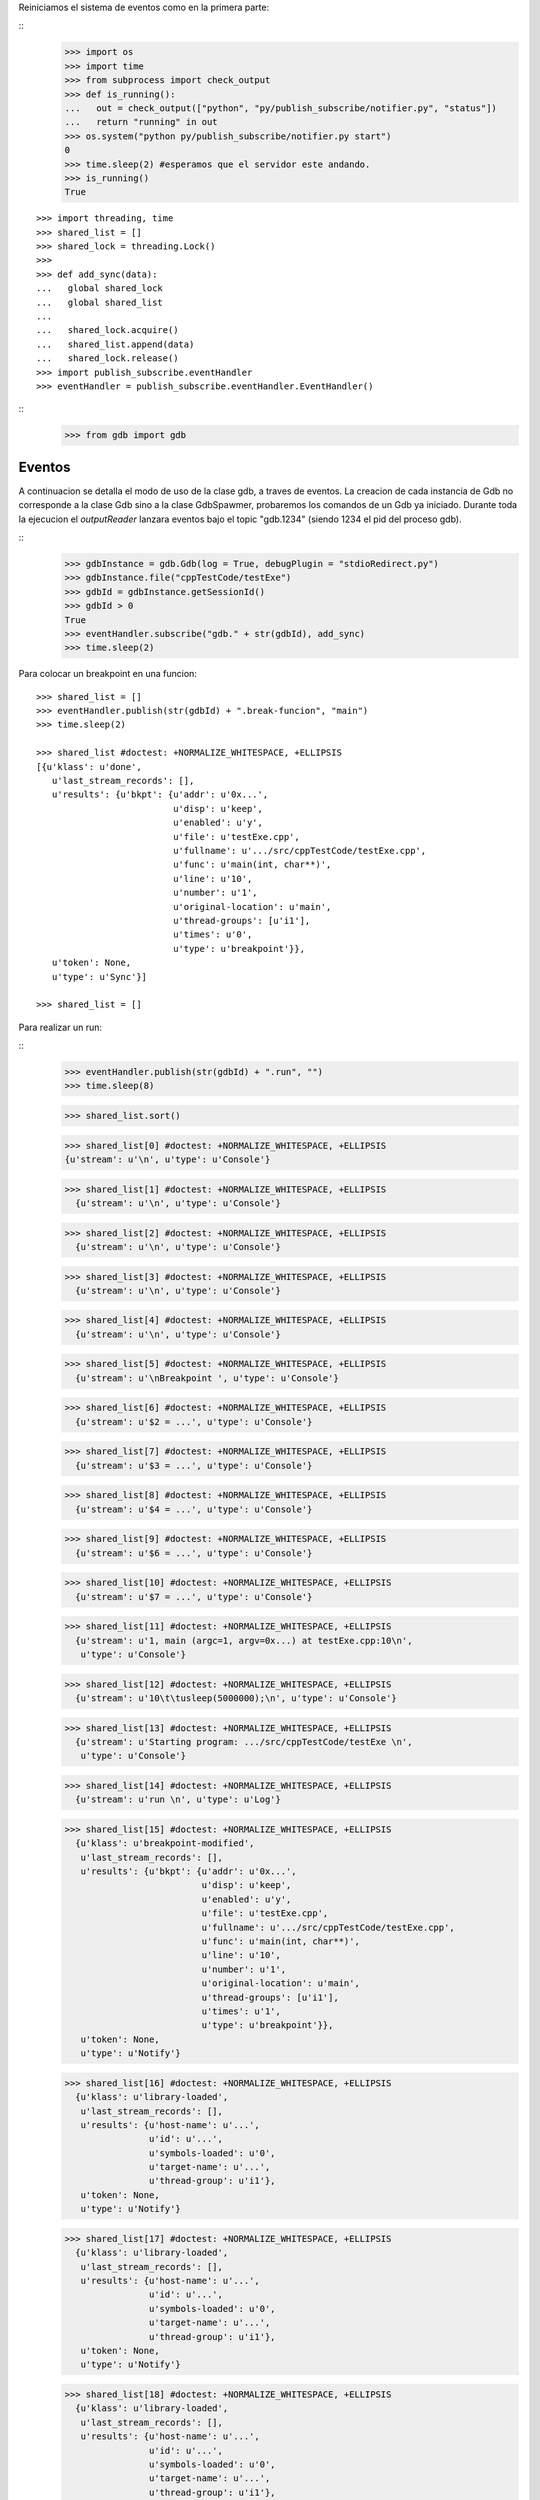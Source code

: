 Reiniciamos el sistema de eventos como en la primera parte:

:: 
   >>> import os
   >>> import time
   >>> from subprocess import check_output
   >>> def is_running():
   ...   out = check_output(["python", "py/publish_subscribe/notifier.py", "status"])
   ...   return "running" in out
   >>> os.system("python py/publish_subscribe/notifier.py start")
   0
   >>> time.sleep(2) #esperamos que el servidor este andando.
   >>> is_running()
   True

:: 

   >>> import threading, time 
   >>> shared_list = [] 
   >>> shared_lock = threading.Lock() 
   >>>                               
   >>> def add_sync(data): 
   ...   global shared_lock 
   ...   global shared_list 
   ... 
   ...   shared_lock.acquire() 
   ...   shared_list.append(data) 
   ...   shared_lock.release()
   >>> import publish_subscribe.eventHandler 
   >>> eventHandler = publish_subscribe.eventHandler.EventHandler()

::
   >>> from gdb import gdb

Eventos
-------

A continuacion se detalla el modo de uso de la clase gdb, a traves de eventos.
La creacion de cada instancia de Gdb no corresponde a la clase Gdb sino a la
clase GdbSpawmer, probaremos los comandos de un Gdb ya iniciado. Durante toda
la ejecucion el *outputReader* lanzara eventos bajo el topic "gdb.1234" (siendo
1234 el pid del proceso gdb).

::
   >>> gdbInstance = gdb.Gdb(log = True, debugPlugin = "stdioRedirect.py")
   >>> gdbInstance.file("cppTestCode/testExe")
   >>> gdbId = gdbInstance.getSessionId()
   >>> gdbId > 0
   True
   >>> eventHandler.subscribe("gdb." + str(gdbId), add_sync)
   >>> time.sleep(2)
   
Para colocar un breakpoint en una funcion:

:: 

   >>> shared_list = []
   >>> eventHandler.publish(str(gdbId) + ".break-funcion", "main")
   >>> time.sleep(2)

   >>> shared_list #doctest: +NORMALIZE_WHITESPACE, +ELLIPSIS
   [{u'klass': u'done',
      u'last_stream_records': [],
      u'results': {u'bkpt': {u'addr': u'0x...',
                             u'disp': u'keep',
                             u'enabled': u'y',
                             u'file': u'testExe.cpp',
                             u'fullname': u'.../src/cppTestCode/testExe.cpp',
                             u'func': u'main(int, char**)',
                             u'line': u'10',
                             u'number': u'1',
                             u'original-location': u'main',
                             u'thread-groups': [u'i1'],
                             u'times': u'0',
                             u'type': u'breakpoint'}},
      u'token': None,
      u'type': u'Sync'}]
    
   >>> shared_list = []
   
Para realizar un run:

::
   >>> eventHandler.publish(str(gdbId) + ".run", "")
   >>> time.sleep(8)
   
   >>> shared_list.sort()
   
   >>> shared_list[0] #doctest: +NORMALIZE_WHITESPACE, +ELLIPSIS
   {u'stream': u'\n', u'type': u'Console'}
   
   >>> shared_list[1] #doctest: +NORMALIZE_WHITESPACE, +ELLIPSIS
     {u'stream': u'\n', u'type': u'Console'}
   
   >>> shared_list[2] #doctest: +NORMALIZE_WHITESPACE, +ELLIPSIS
     {u'stream': u'\n', u'type': u'Console'}
   
   >>> shared_list[3] #doctest: +NORMALIZE_WHITESPACE, +ELLIPSIS
     {u'stream': u'\n', u'type': u'Console'}
   
   >>> shared_list[4] #doctest: +NORMALIZE_WHITESPACE, +ELLIPSIS
     {u'stream': u'\n', u'type': u'Console'}
   
   >>> shared_list[5] #doctest: +NORMALIZE_WHITESPACE, +ELLIPSIS
     {u'stream': u'\nBreakpoint ', u'type': u'Console'}
   
   >>> shared_list[6] #doctest: +NORMALIZE_WHITESPACE, +ELLIPSIS
     {u'stream': u'$2 = ...', u'type': u'Console'}
   
   >>> shared_list[7] #doctest: +NORMALIZE_WHITESPACE, +ELLIPSIS
     {u'stream': u'$3 = ...', u'type': u'Console'}
   
   >>> shared_list[8] #doctest: +NORMALIZE_WHITESPACE, +ELLIPSIS
     {u'stream': u'$4 = ...', u'type': u'Console'}
   
   >>> shared_list[9] #doctest: +NORMALIZE_WHITESPACE, +ELLIPSIS
     {u'stream': u'$6 = ...', u'type': u'Console'}
   
   >>> shared_list[10] #doctest: +NORMALIZE_WHITESPACE, +ELLIPSIS
     {u'stream': u'$7 = ...', u'type': u'Console'}
   
   >>> shared_list[11] #doctest: +NORMALIZE_WHITESPACE, +ELLIPSIS
     {u'stream': u'1, main (argc=1, argv=0x...) at testExe.cpp:10\n',
      u'type': u'Console'}
   
   >>> shared_list[12] #doctest: +NORMALIZE_WHITESPACE, +ELLIPSIS
     {u'stream': u'10\t\tusleep(5000000);\n', u'type': u'Console'}
   
   >>> shared_list[13] #doctest: +NORMALIZE_WHITESPACE, +ELLIPSIS
     {u'stream': u'Starting program: .../src/cppTestCode/testExe \n',
      u'type': u'Console'}
   
   >>> shared_list[14] #doctest: +NORMALIZE_WHITESPACE, +ELLIPSIS
     {u'stream': u'run \n', u'type': u'Log'}
   
   >>> shared_list[15] #doctest: +NORMALIZE_WHITESPACE, +ELLIPSIS
     {u'klass': u'breakpoint-modified',
      u'last_stream_records': [],
      u'results': {u'bkpt': {u'addr': u'0x...',
                             u'disp': u'keep',
                             u'enabled': u'y',
                             u'file': u'testExe.cpp',
                             u'fullname': u'.../src/cppTestCode/testExe.cpp',
                             u'func': u'main(int, char**)',
                             u'line': u'10',
                             u'number': u'1',
                             u'original-location': u'main',
                             u'thread-groups': [u'i1'],
                             u'times': u'1',
                             u'type': u'breakpoint'}},
      u'token': None,
      u'type': u'Notify'}
   
   >>> shared_list[16] #doctest: +NORMALIZE_WHITESPACE, +ELLIPSIS
     {u'klass': u'library-loaded',
      u'last_stream_records': [],
      u'results': {u'host-name': u'...',
                   u'id': u'...',
                   u'symbols-loaded': u'0',
                   u'target-name': u'...',
                   u'thread-group': u'i1'},
      u'token': None,
      u'type': u'Notify'}
   
   >>> shared_list[17] #doctest: +NORMALIZE_WHITESPACE, +ELLIPSIS
     {u'klass': u'library-loaded',
      u'last_stream_records': [],
      u'results': {u'host-name': u'...',
                   u'id': u'...',
                   u'symbols-loaded': u'0',
                   u'target-name': u'...',
                   u'thread-group': u'i1'},
      u'token': None,
      u'type': u'Notify'}
   
   >>> shared_list[18] #doctest: +NORMALIZE_WHITESPACE, +ELLIPSIS
     {u'klass': u'library-loaded',
      u'last_stream_records': [],
      u'results': {u'host-name': u'...',
                   u'id': u'...',
                   u'symbols-loaded': u'0',
                   u'target-name': u'...',
                   u'thread-group': u'i1'},
      u'token': None,
      u'type': u'Notify'}
   
   >>> shared_list[19] #doctest: +NORMALIZE_WHITESPACE, +ELLIPSIS
     {u'klass': u'library-loaded',
      u'last_stream_records': [],
      u'results': {u'host-name': u'...',
                   u'id': u'...',
                   u'symbols-loaded': u'0',
                   u'target-name': u'...',
                   u'thread-group': u'i1'},
      u'token': None,
      u'type': u'Notify'}
   
   >>> shared_list[20] #doctest: +NORMALIZE_WHITESPACE, +ELLIPSIS
     {u'klass': u'library-loaded',
      u'last_stream_records': [],
      u'results': {u'host-name': u'...',
                   u'id': u'...',
                   u'symbols-loaded': u'0',
                   u'target-name': u'...',
                   u'thread-group': u'i1'},
      u'token': None,
      u'type': u'Notify'}
   
   >>> shared_list[21] #doctest: +NORMALIZE_WHITESPACE, +ELLIPSIS
     {u'klass': u'running',
      u'last_stream_records': [],
      u'results': {u'thread-id': u'all'},
      u'token': None,
      u'type': u'Exec'}
   
   >>> shared_list[22] #doctest: +NORMALIZE_WHITESPACE, +ELLIPSIS
     {u'klass': u'running',
      u'last_stream_records': [{u'stream': u'run \n', u'type': u'Log'},
                               {u'stream': u'Starting program: .../src/cppTestCode/testExe \n',
                                u'type': u'Console'}],
      u'results': {},
      u'token': None,
      u'type': u'Sync'}
   
   >>> shared_list[23] #doctest: +NORMALIZE_WHITESPACE, +ELLIPSIS
     {u'klass': u'stopped',
      u'last_stream_records': [],
      u'results': {u'bkptno': u'1',
                   u'core': u'...',
                   u'disp': u'keep',
                   u'frame': {u'addr': u'0x...',
                              u'args': [{u'name': u'argc', u'value': u'1'},
                                        {u'name': u'argv',
                                         u'value': u'0x...'}],
                              u'file': u'testExe.cpp',
                              u'fullname': u'.../src/cppTestCode/testExe.cpp',
                              u'func': u'main',
                              u'line': u'10'},
                   u'reason': u'breakpoint-hit',
                   u'stopped-threads': u'all',
                   u'thread-id': u'1'},
      u'token': None,
      u'type': u'Exec'}
   
   >>> shared_list[24] #doctest: +NORMALIZE_WHITESPACE, +ELLIPSIS
     {u'klass': u'thread-created',
      u'last_stream_records': [],
      u'results': {u'group-id': u'i1', u'id': u'1'},
      u'token': None,
      u'type': u'Notify'}
   
   >>> shared_list[25] #doctest: +NORMALIZE_WHITESPACE, +ELLIPSIS
     {u'klass': u'thread-group-started',
      u'last_stream_records': [],
      u'results': {u'id': u'i1', u'pid': u'...'},
      u'token': None,
      u'type': u'Notify'}
   
   
   
   
   >>> shared_list = []

Para realizar un step-into:

::
   >>> eventHandler.publish(str(gdbId) + ".step-into", "")
   >>> time.sleep(2)
   
   >>> shared_list #doctest: +NORMALIZE_WHITESPACE, +ELLIPSIS
   
     
   >>> shared_list = []
   
Para realizar un continue:

:: 
   >>> eventHandler.publish(str(gdbId) + ".continue", "")
   >>> time.sleep(10)
   
   >>> shared_list #doctest: +NORMALIZE_WHITESPACE, +ELLIPSIS
   
  
   >>> shared_list = []
   
Para realizar un comando arbitrario:


::

   >>> eventHandler.publish(str(gdbId) + ".direct-command", "-break-insert usleep") 
   >>> time.sleep(5) 
   
   >>> shared_list #doctest: +NORMALIZE_WHITESPACE, +ELLIPSIS
   
    
    >>> shared_list = []

 
   
Para realizar un exit:

::
   >>> eventHandler.publish(str(gdbId) + ".exit", "")
   >>> time.sleep(2)
   >>> shared_list #doctest: +NORMALIZE_WHITESPACE, +ELLIPSIS
   


::
   >>> ##finalizo al server.
   >>> os.system("python py/publish_subscribe/notifier.py stop")
   0
   >>> is_running()
   False
  

